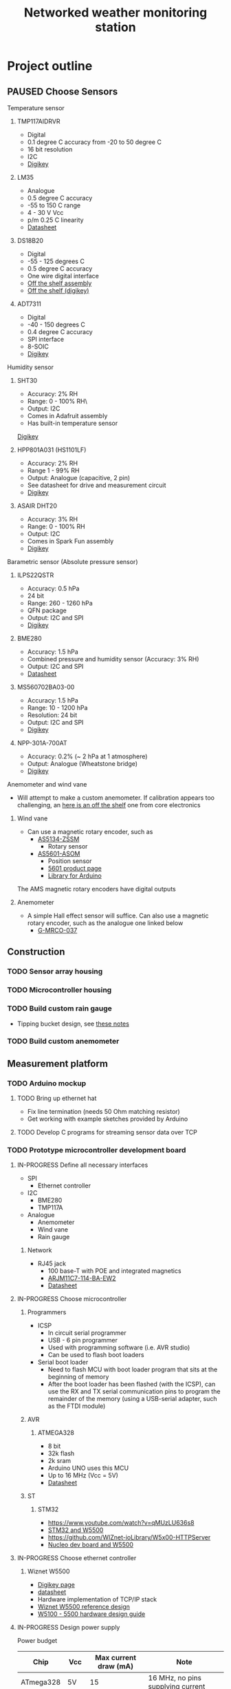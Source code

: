 #+title: Networked weather monitoring station

* Project outline
** PAUSED Choose Sensors
:LOGBOOK:
- State "PAUSED"     from "IN-PROGRESS" [2022-01-27 Thu 20:19] \\
  Enough options for now, will commit to individual sensors after scoping out MCUs. Most likely choices are;
  - Temperature: TMP117A
  - Humidity: BME280
  - Barometer: BME280
- State "IN-PROGRESS" from "TODO"       [2022-01-13 Thu 17:34] \\
  Begin choosing environmental sensors
:END:
**** Temperature sensor
***** TMP117AIDRVR
- Digital
- 0.1 degree C accuracy from -20 to 50 degree C
- 16 bit resolution
- I2C
- [[https://www.digikey.com.au/en/products/detail/texas-instruments/TMP117AIDRVR/9685284][Digikey]]
***** LM35
- Analogue
- 0.5 degree C accuracy
- -55 to 150 C range
- 4 - 30 V Vcc
- p/m 0.25 C linearity
- [[https://rocelec.widen.net/view/pdf/lhmv29xclw/NATLS06060-1.pdf?t.download=true&u=5oefqw][Datasheet]]
***** DS18B20
- Digital
- -55 - 125 degrees C
- 0.5 degree C accuracy
- One wire digital interface
- [[https://core-electronics.com.au/makeblock-me-temperature-sensor-waterproof-ds18b20.html][Off the shelf assembly]]
- [[https://www.digikey.com.au/en/products/detail/adafruit-industries-llc/381/5875807][Off the shelf (digikey)]]
***** ADT7311
- Digital
- -40 - 150 degrees C
- 0.4 degree C accuracy
- SPI interface
- 8-SOIC
- [[https://www.digikey.com.au/en/products/detail/analog-devices-inc/ADT7311WTRZ-RL7/6163946][Digikey]]
**** Humidity sensor
***** SHT30
- Accuracy: 2% RH
- Range: 0 - 100% RH\
- Output: I2C
- Comes in Adafruit assembly
- Has built-in temperature sensor
[[https://www.digikey.com.au/en/products/detail/adafruit-industries-llc/5064/14625562][Digikey]]
***** HPP801A031 (HS1101LF)
- Accuracy: 2% RH
- Range 1 - 99% RH
- Output: Analogue (capacitive, 2 pin)
- See datasheet for drive and measurement circuit
- [[https://www.digikey.com.au/en/products/detail/te-connectivity-measurement-specialties/HPP801A031/697731][Digikey]]
***** ASAIR DHT20
- Accuracy: 3% RH
- Range: 0 - 100% RH
- Output: I2C
- Comes in Spark Fun assembly
- [[https://cdn.sparkfun.com/assets/8/a/1/5/0/DHT20.pdf][Digikey]]
**** Barametric sensor (Absolute pressure sensor)
***** ILPS22QSTR
- Accuracy: 0.5 hPa
- 24 bit
- Range: 260 - 1260 hPa
- QFN package
- Output: I2C and SPI
- [[https://www.digikey.com.au/en/products/detail/stmicroelectronics/ILPS22QSTR/15903343][Digikey]]
***** BME280
- Accuracy: 1.5 hPa
- Combined pressure and humidity sensor (Accuracy: 3% RH)
- Output: I2C and SPI
- [[https://www.bosch-sensortec.com/media/boschsensortec/downloads/datasheets/bst-bme280-ds002.pdf][Datasheet]]
***** MS560702BA03-00
- Accuracy: 1.5 hPa
- Range: 10 - 1200 hPa
- Resolution: 24 bit
- Output: I2C and SPI
- [[https://www.digikey.com.au/en/products/detail/te-connectivity-measurement-specialties/MS560702BA03-00/14816076][Digikey]]
***** NPP-301A-700AT
- Accuracy: 0.2% (~ 2 hPa at 1 atmosphere)
- Output: Analogue (Wheatstone bridge)
- [[https://www.digikey.com.au/en/products/detail/amphenol-novasensor/NPP-301A-700AT/1795302][Digikey]]
**** Anemometer and wind vane
- Will attempt to make a custom anemometer. If calibration appears too challenging, an [[https://core-electronics.com.au/anemometer-wind-speed-sensor-w-analog-voltage-output.html][here is an off the shelf]] one from core electronics
***** Wind vane
- Can use a magnetic rotary encoder, such as
  - [[https://www.digikey.com.au/en/products/detail/ams/AS5134-ZSSM/3464909][AS5134-ZSSM]]
    - Rotary sensor
  - [[https://www.digikey.com.au/en/products/detail/ams/AS5601-ASOM/5032389][AS5601-ASOM]]
    - Position sensor
    - [[https://ams.com/en/as5601][5601 product page]]
    - [[https://github.com/bitfasching/AS5601][Library for Arduino]]
The AMS magnetic rotary encoders have digital outputs
***** Anemometer
- A simple Hall effect sensor will suffice. Can also use a magnetic rotary encoder, such as the analogue one linked below
  - [[https://www.digikey.com.au/en/products/detail/te-connectivity-measurement-specialties/G-MRCO-037/5277441][G-MRCO-037]]
** Construction
*** TODO Sensor array housing
*** TODO Microcontroller housing
*** TODO Build custom rain gauge
    - Tipping bucket design, see [[https://www.allaboutcircuits.com/projects/build-a-wireless-tipping-bucket-rain-gauge-part-1assembling-the-base/][these notes]]
*** TODO Build custom anemometer      
** Measurement platform
*** TODO Arduino mockup
**** TODO Bring up ethernet hat
     - Fix line termination (needs 50 Ohm matching resistor)
     - Get working with example sketches provided by Arduino
**** TODO Develop C programs for streaming sensor data over TCP
     
*** TODO Prototype microcontroller development board
**** IN-PROGRESS Define all necessary interfaces
:LOGBOOK:
- State "IN-PROGRESS" from "TODO"       [2022-01-27 Thu 21:25]
:END:
- SPI
  - Ethernet controller
- I2C
  - BME280
  - TMP117A
- Analogue
  - Anemometer
  - Wind vane
  - Rain gauge
***** Network
- RJ45 jack
  - 100 base-T with POE and integrated magnetics
  - [[https://www.digikey.com.au/en/products/detail/abracon-llc/ARJM11C7-114-BA-EW2/7675237][ARJM11C7-114-BA-EW2]]
  - [[https://abracon.com/Magnetics/ARJM11.pdf][Datasheet]]
  
**** IN-PROGRESS Choose microcontroller
:LOGBOOK:
- State "IN-PROGRESS" from "TODO"       [2022-01-27 Thu 21:25]
:END:
***** Programmers
- ICSP
  - In circuit serial programmer
  - USB - 6 pin programmer
  - Used with programming software (i.e. AVR studio)
  - Can be used to flash boot loaders
- Serial boot loader
  - Need to flash MCU with boot loader program that sits at the beginning of memory
  - After the boot loader has been flashed (with the ICSP), can use the RX and TX serial communication pins to program the remainder of the memory (using a USB-serial adapter, such as the FTDI module)
***** AVR
****** ATMEGA328
- 8 bit
- 32k flash
- 2k sram
- Arduino UNO uses this MCU
- Up to 16 MHz (Vcc = 5V)
- [[https://ww1.microchip.com/downloads/en/DeviceDoc/Atmel-7810-Automotive-Microcontrollers-ATmega328P_Datasheet.pdf][Datasheet]]
***** ST
****** STM32
- https://www.youtube.com/watch?v=qMUzLU636s8
- [[https://github.com/afiskon/stm32-w5500][STM32 and W5500]]
- https://github.com/WIZnet-ioLibrary/W5x00-HTTPServer
- [[https://www.carminenoviello.com/2015/08/28/adding-ethernet-connectivity-stm32-nucleo/][Nucleo dev board and W5500]]
**** IN-PROGRESS Choose ethernet controller
:LOGBOOK:
- State "IN-PROGRESS" from "TODO"       [2022-01-30 Sun 20:04]
:END:
***** Wiznet W5500
- [[https://www.digikey.com.au/en/products/detail/wiznet/W5500/4425702][Digikey page]]
- [[http://wizwiki.net/wiki/lib/exe/fetch.php?media=products:w5500:w5500_ds_v108e.pdf][datasheet]]
- Hardware implementation of TCP/IP stack
- [[http://wizwiki.net/wiki/lib/exe/fetch.php/products:w5500:w5500_sch_v110_use_mag_.png?cache=][Wiznet W5500 reference design]]
- [[https://wizwiki.net/wiki/doku.php/design_guide:hardware:start][W5100 - 5500 hardware design guide]]
  
**** IN-PROGRESS Design power supply
:LOGBOOK:
- State "IN-PROGRESS" from "TODO"       [2022-01-31 Mon 20:42] \\
  Defining power budget and choosing LDOs
:END:
Power budget
|-----------+------+-----------------------+-----------------------------------|
| Chip      | Vcc  | Max current draw (mA) | Note                              |
|-----------+------+-----------------------+-----------------------------------|
| ATmega328 | 5V   |                    15 | 16 MHz, no pins supplying current |
| W5500     | 3.3V |                   132 |                                   |
| BME250    | 3.3V |                     1 |                                   |
| TMP117    | 3.3V |                     0 | Negligible                        |
| AS5601    | 3.3V |                    10 | 100 mA if burning OTP             |
|-----------+------+-----------------------+-----------------------------------|
|           |      |                   158 |                                   |
|-----------+------+-----------------------+-----------------------------------|
#+TBLFM: @7$3=vsum(@2..@6)

Power over ethernet guides:
- [[https://www.freetronics.com.au/pages/power-over-ethernet-for-arduino][Freetronics article on POE for arduino]]

***** NCP1117
- 5V fixed, 20V at the input
- SOT223
- 800 mA output  
***** AZ1117IH-3.3TRG1
- [[https://www.diodes.com/assets/Datasheets/AZ1117I.pdf][Datasheet]]
- 1117 series
- 15V in
- Fixed 3.3V out
- 800 mA
- SOT223
***** NCP164ASN330T1G
- 5V input
- Fixed 3.3V output
- 300 mA output
- SOT-23-5
- [[https://www.digikey.com.au/en/products/detail/onsemi/NCP164ASN330T1G/15284210][Digikey product page]]
**** IN-PROGRESS Schematic capture
:LOGBOOK:
- State "IN-PROGRESS" from "TODO"       [2022-02-02 Wed 21:37] \\
  Now that sensors, 3.3V and 5V regulators, and the MCU have been chosen, schematic capture can begin
:END:
**** TODO PCB layout
**** TODO Order components

*** TODO Programming
**** Adapt C programs for development board
**** Program microcontroller 

** Sensor housing and mounting system
*** TODO Design weatherproof housing system for electronics
*** TODO Design mounting system for sensors
** Database system
*** TODO Choose a database and install on server
*** TODO Database system mockup
**** TODO retrospectively add BOM records to database
**** TODO CRON python script to write new data to database
*** TODO Write python module to stream data weather data from microcontroller board into database

** Frontend
   - Data will be displayed in the form of a webpage 'dashboard'
*** TODO Webpage stylesheet
*** TODO Python script for contructing plots from database records
*** TODO Construct plots over arbitrary timespan
*** TODO Custom plot generator
    - Generate plots over arbitrary timespans with multiple traces
      - i.e. develop command set that allows the user to;
        - Specify x-axis limits
        - Choose dataset
        - Add trace from dataset to plot
*** TODO Dashboard statistics
    - Statistics dashboard for selected units of time
      - Averages
      - Min / Max
      - Current conditions

** Miscellaneous articles
*** Project writeups
**** [[https://www.toptal.com/c/how-i-made-a-fully-functional-arduino-weather-station-for-300][Arduino weather station with database - project writeup]]
This writeup goes into detail on the software side, with C code snippets given for microcontroller programming. Detail regarding network streaming and SQL database setup is also given. Hardware details lacking - sensors are not specified
**** [[http://cactus.io/projects/weather/arduino-weather-station][Arduino based weather station]]
This article specifies which sensors are used
*** Articles on environmental sensing
**** [[https://www.ti.com/lit/eb/slyy161/slyy161.pdf?ts=1642395390117&ref_url=https%253A%252F%252Fwww.google.com%252F][Engineers guide to temperature sensing]]
**** [[https://www.avnet.com/wps/portal/abacus/solutions/technologies/sensors/pressure-sensors/media-types/barometric/][Avnet Pressure sensors - the design engineers guide]]
**** [[https://www.ti.com/lit/an/snoa967a/snoa967a.pdf?ts=1643160209600&ref_url=https%253A%252F%252Fwww.google.com%252F][TI guide for PCB temperature sensors]]
**** [[https://www.st.com/resource/en/application_note/an5449-temperature-sensors-guidelines-for-system-integration-stmicroelectronics.pdf][STMicro application note on integration of temperature sensors]]
*** Power over ethernet articles
**** [[https://www.freetronics.com.au/pages/power-over-ethernet-for-arduino][POE for arduino ethernet hat]]
- Freetronics article on general concepts
**** [[https://www.freetronics.com.au/products/ethernet-shield-with-poe][Freetronics POE arduino hat product page]]
* Architecture
#+HEADER: :imagemagick yes
#+HEADER: :fit yes :noweb yes
#+begin_src latex :file (cond-exp "figures/compiled/system_outline") :results file raw :exports results
  \input{system_outline.pdf_tex}
#+end_src

#+CAPTION: High level system architecture
#+LABEL: fig:high-level-system-outline
#+RESULTS:
[[file:figures/compiled/system_outline.png]]
